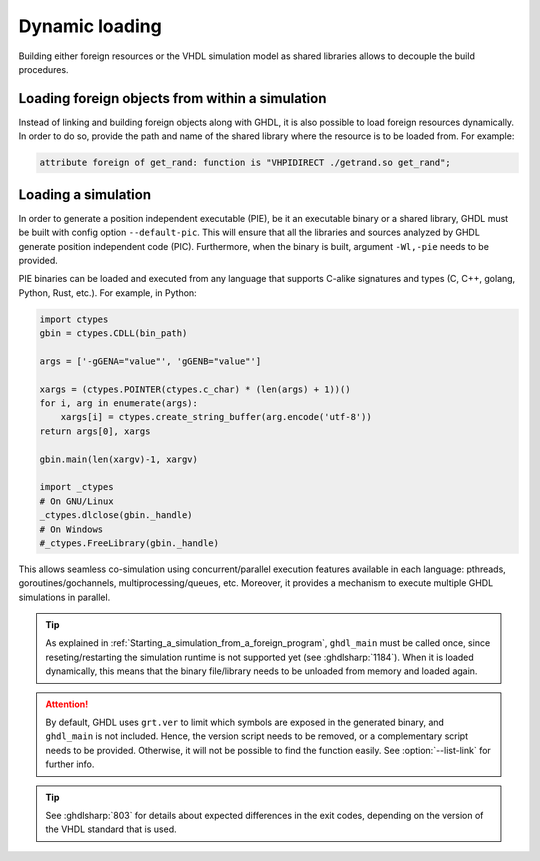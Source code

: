 .. program:: ghdl

.. _COSIM:VHPIDIRECT:Dynamic:

Dynamic loading
###############

Building either foreign resources or the VHDL simulation model as shared libraries allows to decouple the build procedures.

.. _COSIM:VHPIDIRECT:Dynamic:loading_within_a_simulation:

Loading foreign objects from within a simulation
================================================

Instead of linking and building foreign objects along with GHDL, it is also possible to load foreign resources dynamically.
In order to do so, provide the path and name of the shared library where the resource is to be loaded from. For example:

.. code-block:: VHDL

  attribute foreign of get_rand: function is "VHPIDIRECT ./getrand.so get_rand";

.. _COSIM:VHPIDIRECT:Dynamic:loading_a_simulation:

Loading a simulation
====================

In order to generate a position independent executable (PIE), be it an executable binary
or a shared library, GHDL must be built with config option ``--default-pic``. This will ensure
that all the libraries and sources analyzed by GHDL generate position independent code (PIC).
Furthermore, when the binary is built, argument ``-Wl,-pie`` needs to be provided.

PIE binaries can be loaded and executed from any language that supports C-alike signatures and types
(C, C++, golang, Python, Rust, etc.). For example, in Python:

.. code-block:: Python

  import ctypes
  gbin = ctypes.CDLL(bin_path)

  args = ['-gGENA="value"', 'gGENB="value"']

  xargs = (ctypes.POINTER(ctypes.c_char) * (len(args) + 1))()
  for i, arg in enumerate(args):
      xargs[i] = ctypes.create_string_buffer(arg.encode('utf-8'))
  return args[0], xargs

  gbin.main(len(xargv)-1, xargv)

  import _ctypes
  # On GNU/Linux
  _ctypes.dlclose(gbin._handle)
  # On Windows
  #_ctypes.FreeLibrary(gbin._handle)

This allows seamless co-simulation using concurrent/parallel execution features available in each language:
pthreads, goroutines/gochannels, multiprocessing/queues, etc. Moreover, it provides a mechanism to execute multiple
GHDL simulations in parallel.

.. TIP::
  As explained in :ref:`Starting_a_simulation_from_a_foreign_program`, ``ghdl_main`` must be called once, since reseting/restarting the simulation runtime is not supported yet (see :ghdlsharp:`1184`). When it is loaded dynamically, this means that the binary file/library needs to be unloaded from memory and loaded again.

.. ATTENTION::
  By default, GHDL uses ``grt.ver`` to limit which symbols are exposed in the generated binary, and ``ghdl_main`` is not included. Hence, the version script needs to be removed, or a complementary script needs to be provided. Otherwise, it will not be possible to find the function easily. See :option:`--list-link` for further info.

.. TIP::
  See :ghdlsharp:`803` for details about expected differences in the exit codes, depending on the version of the VHDL standard that is used.
